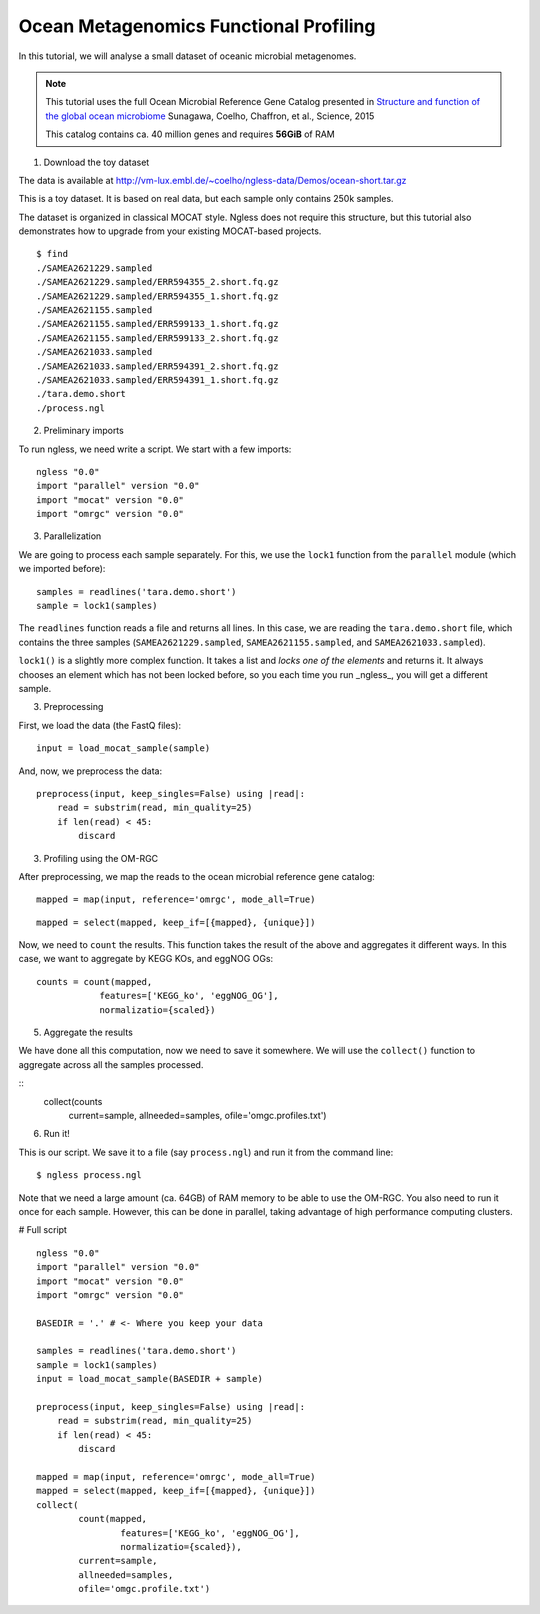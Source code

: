 =======================================
Ocean Metagenomics Functional Profiling
=======================================

In this tutorial, we will analyse a small dataset of oceanic microbial
metagenomes.

.. note::
    This tutorial uses the full Ocean Microbial Reference Gene Catalog
    presented in `Structure and function of the global ocean microbiome
    <http://science.sciencemag.org/content/348/6237/1261359.long>`__ Sunagawa,
    Coelho, Chaffron, et al., Science, 2015

    This catalog contains ca. 40 million genes and requires **56GiB** of RAM


1. Download the toy dataset

The data is available at `http://vm-lux.embl.de/~coelho/ngless-data/Demos/ocean-short.tar.gz
<http://vm-lux.embl.de/~coelho/ngless-data/Demos/ocean-short.tar.gz>`__

This is a toy dataset. It is based on real data, but each sample only contains
250k samples.

The dataset is organized in classical MOCAT style. Ngless does not require this
structure, but this tutorial also demonstrates how to upgrade from your
existing MOCAT-based projects.


::

    $ find
    ./SAMEA2621229.sampled
    ./SAMEA2621229.sampled/ERR594355_2.short.fq.gz
    ./SAMEA2621229.sampled/ERR594355_1.short.fq.gz
    ./SAMEA2621155.sampled
    ./SAMEA2621155.sampled/ERR599133_1.short.fq.gz
    ./SAMEA2621155.sampled/ERR599133_2.short.fq.gz
    ./SAMEA2621033.sampled
    ./SAMEA2621033.sampled/ERR594391_2.short.fq.gz
    ./SAMEA2621033.sampled/ERR594391_1.short.fq.gz
    ./tara.demo.short
    ./process.ngl

2. Preliminary imports

To run ngless, we need write a script. We start with a few imports::

    ngless "0.0"
    import "parallel" version "0.0"
    import "mocat" version "0.0"
    import "omrgc" version "0.0"

3. Parallelization

We are going to process each sample separately. For this, we use the ``lock1``
function from the ``parallel`` module (which we imported before)::

    samples = readlines('tara.demo.short')
    sample = lock1(samples)

The ``readlines`` function reads a file and returns all lines. In this case, we
are reading the ``tara.demo.short`` file, which contains the three samples
(``SAMEA2621229.sampled``, ``SAMEA2621155.sampled``, and
``SAMEA2621033.sampled``).

``lock1()`` is a slightly more complex function. It takes a list and *locks one
of the elements* and returns it. It always chooses an element which has not
been locked before, so you each time you run _ngless_, you will get a different
sample.


3. Preprocessing 

First, we load the data (the FastQ files)::

    input = load_mocat_sample(sample)

And, now, we preprocess the data::

    preprocess(input, keep_singles=False) using |read|:
        read = substrim(read, min_quality=25)
        if len(read) < 45:
            discard


3. Profiling using the OM-RGC

After preprocessing, we map the reads to the ocean microbial reference gene
catalog::

    mapped = map(input, reference='omrgc', mode_all=True)

::

    mapped = select(mapped, keep_if=[{mapped}, {unique}])

    
Now, we need to ``count`` the results. This function takes the result of the
above and aggregates it different ways. In this case, we want to aggregate by
KEGG KOs, and eggNOG OGs::

    counts = count(mapped,
                features=['KEGG_ko', 'eggNOG_OG'],
                normalizatio={scaled})

5. Aggregate the results

We have done all this computation, now we need to save it somewhere. We will
use the ``collect()`` function to aggregate across all the samples processed.

::
    collect(counts
            current=sample,
            allneeded=samples,
            ofile='omgc.profiles.txt')

6. Run it!

This is our script. We save it to a file (say ``process.ngl``) and run it from
the command line::

    $ ngless process.ngl

Note that we need a large amount (ca. 64GB) of RAM memory to be able to use the
OM-RGC. You also need to run it once for each sample. However, this can be done
in parallel, taking advantage of high performance computing clusters.


# Full script

::

    ngless "0.0"
    import "parallel" version "0.0"
    import "mocat" version "0.0"
    import "omrgc" version "0.0"

    BASEDIR = '.' # <- Where you keep your data

    samples = readlines('tara.demo.short')
    sample = lock1(samples)
    input = load_mocat_sample(BASEDIR + sample)

    preprocess(input, keep_singles=False) using |read|:
        read = substrim(read, min_quality=25)
        if len(read) < 45:
            discard

    mapped = map(input, reference='omrgc', mode_all=True)
    mapped = select(mapped, keep_if=[{mapped}, {unique}])
    collect(
            count(mapped,
                    features=['KEGG_ko', 'eggNOG_OG'],
                    normalizatio={scaled}),
            current=sample,
            allneeded=samples,
            ofile='omgc.profile.txt')


